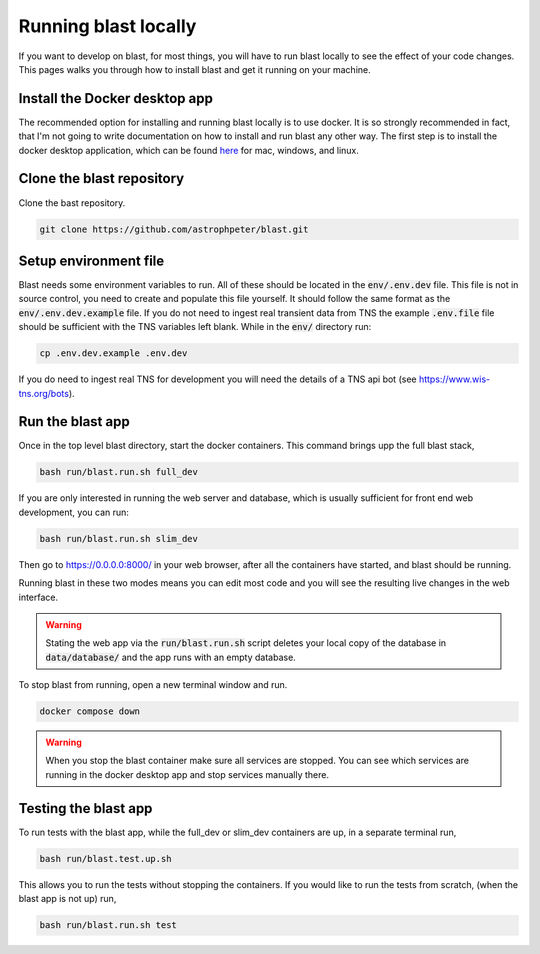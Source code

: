 Running blast locally
=====================

If you want to develop on blast, for most things, you will have to run blast
locally to see the effect of your code changes. This pages walks you through
how to install blast and get it running on your machine.

Install the Docker desktop app
-------------------------------

The recommended option for installing and running blast locally is to
use docker. It is so strongly recommended in fact, that I'm not going to write
documentation on how to install and run blast any other way. The first step is to
install the docker desktop application, which can be found
`here <https://docs.docker.com/get-docker/>`_ for mac, windows, and linux.

Clone the blast repository
--------------------------

Clone the bast repository.

.. code:: none

    git clone https://github.com/astrophpeter/blast.git

Setup environment file
----------------------

Blast needs some environment variables to run. All of
these should be located in the :code:`env/.env.dev` file. This file is not in
source control, you need to create and populate this file yourself.
It should follow the same format as the :code:`env/.env.dev.example` file. If you
do not need to ingest real transient data from TNS the example :code:`.env.file`
file should be sufficient with the TNS variables left blank. While in the
:code:`env/` directory run:

.. code:: none

    cp .env.dev.example .env.dev

If you do need to ingest real TNS for development you will need the details of
a TNS api bot (see `<https://www.wis-tns.org/bots>`_).

Run the blast app
-----------------

Once in the top level blast directory, start the docker containers. This command
brings upp the full blast stack,

.. code:: none

    bash run/blast.run.sh full_dev

If you are only interested in running the web server and database, which is
usually sufficient for front end web development, you can run:

.. code:: none

    bash run/blast.run.sh slim_dev

Then go to `https://0.0.0.0:8000/ <https://0.0.0.0:8000/>`_  in your web browser,
after all the containers have started, and blast should be running.

Running blast in these two modes means you can edit most code and you will see
the resulting live changes in the web interface.

.. warning::
    Stating the web app via the :code:`run/blast.run.sh` script deletes
    your local copy of the database in :code:`data/database/` and the app runs
    with an empty database.

To stop blast from running, open a new terminal window and run.

.. code:: none

    docker compose down

.. warning::

    When you stop the blast container make sure all services are stopped. You can see which
    services are running in the docker desktop app and stop services manually there.

Testing the blast app
---------------------

To run tests with the blast app, while the full_dev or slim_dev containers are
up, in a separate terminal run,

.. code:: none

    bash run/blast.test.up.sh

This allows you to run the tests without stopping the containers. If you would
like to run the tests from scratch, (when the blast app is not up) run,

.. code:: none

    bash run/blast.run.sh test
